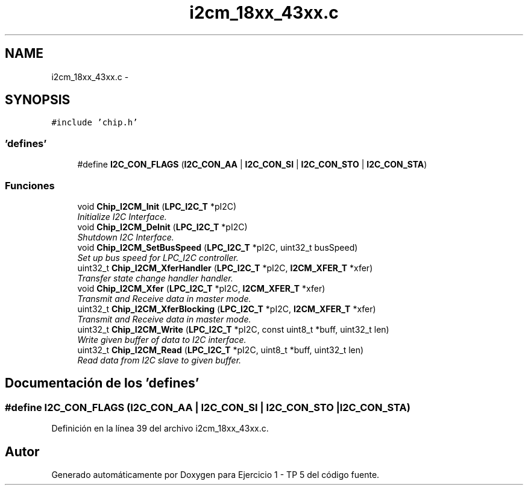.TH "i2cm_18xx_43xx.c" 3 "Viernes, 14 de Septiembre de 2018" "Ejercicio 1 - TP 5" \" -*- nroff -*-
.ad l
.nh
.SH NAME
i2cm_18xx_43xx.c \- 
.SH SYNOPSIS
.br
.PP
\fC#include 'chip\&.h'\fP
.br

.SS "'defines'"

.in +1c
.ti -1c
.RI "#define \fBI2C_CON_FLAGS\fP   (\fBI2C_CON_AA\fP | \fBI2C_CON_SI\fP | \fBI2C_CON_STO\fP | \fBI2C_CON_STA\fP)"
.br
.in -1c
.SS "Funciones"

.in +1c
.ti -1c
.RI "void \fBChip_I2CM_Init\fP (\fBLPC_I2C_T\fP *pI2C)"
.br
.RI "\fIInitialize I2C Interface\&. \fP"
.ti -1c
.RI "void \fBChip_I2CM_DeInit\fP (\fBLPC_I2C_T\fP *pI2C)"
.br
.RI "\fIShutdown I2C Interface\&. \fP"
.ti -1c
.RI "void \fBChip_I2CM_SetBusSpeed\fP (\fBLPC_I2C_T\fP *pI2C, uint32_t busSpeed)"
.br
.RI "\fISet up bus speed for LPC_I2C controller\&. \fP"
.ti -1c
.RI "uint32_t \fBChip_I2CM_XferHandler\fP (\fBLPC_I2C_T\fP *pI2C, \fBI2CM_XFER_T\fP *xfer)"
.br
.RI "\fITransfer state change handler handler\&. \fP"
.ti -1c
.RI "void \fBChip_I2CM_Xfer\fP (\fBLPC_I2C_T\fP *pI2C, \fBI2CM_XFER_T\fP *xfer)"
.br
.RI "\fITransmit and Receive data in master mode\&. \fP"
.ti -1c
.RI "uint32_t \fBChip_I2CM_XferBlocking\fP (\fBLPC_I2C_T\fP *pI2C, \fBI2CM_XFER_T\fP *xfer)"
.br
.RI "\fITransmit and Receive data in master mode\&. \fP"
.ti -1c
.RI "uint32_t \fBChip_I2CM_Write\fP (\fBLPC_I2C_T\fP *pI2C, const uint8_t *buff, uint32_t len)"
.br
.RI "\fIWrite given buffer of data to I2C interface\&. \fP"
.ti -1c
.RI "uint32_t \fBChip_I2CM_Read\fP (\fBLPC_I2C_T\fP *pI2C, uint8_t *buff, uint32_t len)"
.br
.RI "\fIRead data from I2C slave to given buffer\&. \fP"
.in -1c
.SH "Documentación de los 'defines'"
.PP 
.SS "#define I2C_CON_FLAGS   (\fBI2C_CON_AA\fP | \fBI2C_CON_SI\fP | \fBI2C_CON_STO\fP | \fBI2C_CON_STA\fP)"

.PP
Definición en la línea 39 del archivo i2cm_18xx_43xx\&.c\&.
.SH "Autor"
.PP 
Generado automáticamente por Doxygen para Ejercicio 1 - TP 5 del código fuente\&.
